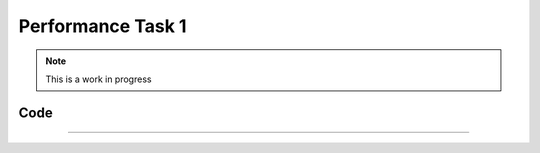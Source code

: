 Performance Task 1
==================

.. note::
   This is a work in progress

Code
----
.. code-block:: c++
   :linenos:

   moveForward(25, 18);
    allStop();
    // Read Cds Cell
    int cdsValue = getCdsColor();
    Sleep(1.5);
    // If blue
    if(cdsValue == 1)  {
        rotateCC(25, 106);
        Sleep(1.5);
        moveForward(25, 4);
    // If red
    } else if (cdsValue == 2) {
        moveForward(25, 3);
        Sleep(1.5);
        rotateCC(25, 107);
        Sleep(1.5);
        moveForward(25, 5.25);
    }
    Sleep(1.5);
    // Move backward from jukebox
    moveForward(-25, 6);
    jukebox_servo.SetDegree(5.0);
    Sleep(0.5);
    // Rotate to align heading to ramp starting position
    rotateCC(25, 90);

    Sleep(0.5);
    // Move forward to ramp starting position
    if(cdsValue == 1) {
        moveForward(25, 6);
    } else if(cdsValue == 2) {
        moveForward(25, 10);
    }
    Sleep(0.5);
    // Rotate towards ramp
    rotateCC(25, 90);
    Sleep(0.5);
    // Go up ramp
    moveForward(75, 30);
    Sleep(0.5);
    moveForward(-25, 30);
    Sleep(0.5);

.. doxygenfunction:: performance1
   :project: FEHRobot

----